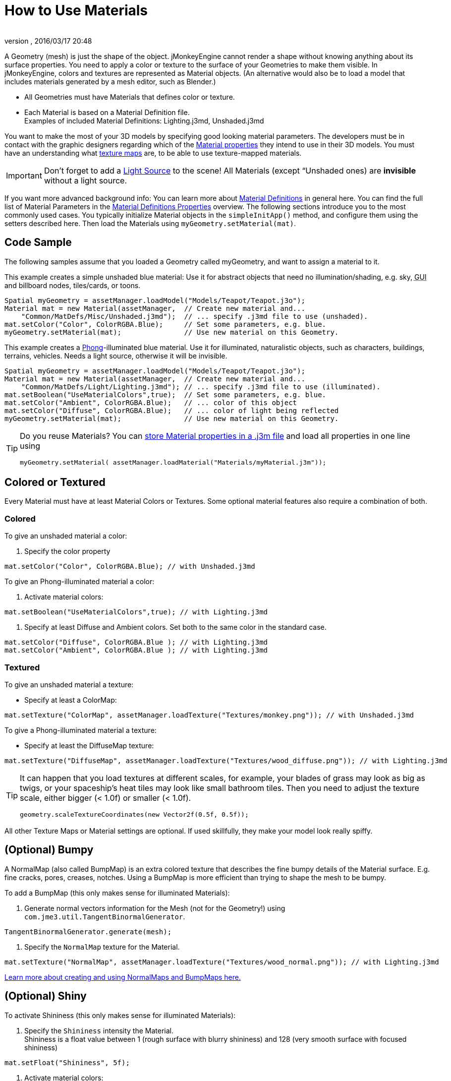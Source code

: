 = How to Use Materials
:author: 
:revnumber: 
:revdate: 2016/03/17 20:48
:keywords: material, texture, effect, wireframe, light, documentation
:relfileprefix: ../../
:imagesdir: ../..
ifdef::env-github,env-browser[:outfilesuffix: .adoc]


A Geometry (mesh) is just the shape of the object. jMonkeyEngine cannot render a shape without knowing anything about its surface properties. You need to apply a color or texture to the surface of your Geometries to make them visible. In jMonkeyEngine, colors and textures are represented as Material objects. (An alternative would also be to load a model that includes materials generated by a mesh editor, such as Blender.)


*  All Geometries must have Materials that defines color or texture.
*  Each Material is based on a Material Definition file. +
Examples of included Material Definitions: Lighting.j3md, Unshaded.j3md

You want to make the most of your 3D models by specifying good looking material parameters. The developers must be in contact with the graphic designers regarding which of the <<jme3/advanced/materials_overview#,Material properties>> they intend to use in their 3D models. You must have an understanding what <<jme3/terminology#materialstextures,texture maps>> are, to be able to use texture-mapped materials. 



[IMPORTANT]
====
Don't forget to add a <<jme3/advanced/light_and_shadow#,Light Source>> to the scene! All Materials (except “Unshaded ones) are *invisible* without a light source.
====



If you want more advanced background info: You can learn more about <<jme3/advanced/material_definitions#,Material Definitions>> in general here. You can find the full list of Material Parameters in the <<jme3/advanced/materials_overview#,Material Definitions Properties>> overview. The following sections introduce you to the most commonly used cases. You typically initialize Material objects in the `simpleInitApp()` method, and configure them using the setters described here. Then load the Materials using `myGeometry.setMaterial(mat)`. 



== Code Sample

The following samples assume that you loaded a Geometry called myGeometry, and want to assign a material to it.


This example creates a simple unshaded blue material: Use it for abstract objects that need no illumination/shading, e.g. sky, +++<abbr title="Graphical User Interface">GUI</abbr>+++ and billboard nodes, tiles/cards, or toons.


[source,java]
----
Spatial myGeometry = assetManager.loadModel("Models/Teapot/Teapot.j3o");
Material mat = new Material(assetManager,  // Create new material and...
    "Common/MatDefs/Misc/Unshaded.j3md");  // ... specify .j3md file to use (unshaded).
mat.setColor("Color", ColorRGBA.Blue);     // Set some parameters, e.g. blue.
myGeometry.setMaterial(mat);               // Use new material on this Geometry.

----

This example creates a link:http://en.wikipedia.org/wiki/Phong_reflection_model[Phong]-illuminated blue material. Use it for illuminated, naturalistic objects, such as characters, buildings, terrains, vehicles. Needs a light source, otherwise it will be invisible.


[source,java]
----
Spatial myGeometry = assetManager.loadModel("Models/Teapot/Teapot.j3o");
Material mat = new Material(assetManager,  // Create new material and...
    "Common/MatDefs/Light/Lighting.j3md"); // ... specify .j3md file to use (illuminated).
mat.setBoolean("UseMaterialColors",true);  // Set some parameters, e.g. blue.
mat.setColor("Ambient", ColorRGBA.Blue);   // ... color of this object
mat.setColor("Diffuse", ColorRGBA.Blue);   // ... color of light being reflected
myGeometry.setMaterial(mat);               // Use new material on this Geometry.

----


[TIP]
====
Do you reuse Materials? You can <<sdk/material_editing#,store Material properties in a .j3m file>> and load all properties in one line using 


[source,java]
----
myGeometry.setMaterial( assetManager.loadMaterial("Materials/myMaterial.j3m"));
----


====




== Colored or Textured

Every Material must have at least Material Colors or Textures. Some optional material features also require a combination of both. 



=== Colored

To give an unshaded material a color:


.  Specify the color property 
[source,java]
----
mat.setColor("Color", ColorRGBA.Blue); // with Unshaded.j3md
----


To give an Phong-illuminated material a color:


.  Activate material colors: 
[source,java]
----
mat.setBoolean("UseMaterialColors",true); // with Lighting.j3md
----

.  Specify at least Diffuse and Ambient colors. Set both to the same color in the standard case. 
[source,java]
----
mat.setColor("Diffuse", ColorRGBA.Blue ); // with Lighting.j3md
mat.setColor("Ambient", ColorRGBA.Blue ); // with Lighting.j3md
----



=== Textured

To give an unshaded material a texture:


*  Specify at least a ColorMap: 
[source,java]
----
mat.setTexture("ColorMap", assetManager.loadTexture("Textures/monkey.png")); // with Unshaded.j3md
----


To give a Phong-illuminated material a texture:


*  Specify at least the DiffuseMap texture: 
[source,java]
----
mat.setTexture("DiffuseMap", assetManager.loadTexture("Textures/wood_diffuse.png")); // with Lighting.j3md
----



[TIP]
====
It can happen that you load textures at different scales, for example, your blades of grass may look as big as twigs, or your spaceship's heat tiles may look like small bathroom tiles. Then you need to adjust the texture scale, either bigger (&lt; 1.0f) or smaller (&lt; 1.0f). 


[source,java]
----
geometry.scaleTextureCoordinates(new Vector2f(0.5f, 0.5f));
----

 
====



All other Texture Maps or Material settings are optional. If used skillfully, they make your model look really spiffy.



== (Optional) Bumpy

A NormalMap (also called BumpMap) is an extra colored texture that describes the fine bumpy details of the Material surface. E.g. fine cracks, pores, creases, notches. Using a BumpMap is more efficient than trying to shape the mesh to be bumpy.


To add a BumpMap (this only makes sense for illuminated Materials):


.  Generate normal vectors information for the Mesh (not for the Geometry!) using `com.jme3.util.TangentBinormalGenerator`. 
[source,java]
----
TangentBinormalGenerator.generate(mesh);
----

.  Specify the `NormalMap` texture for the Material. 
[source,java]
----
mat.setTexture("NormalMap", assetManager.loadTexture("Textures/wood_normal.png")); // with Lighting.j3md
----


link:http://en.wikipedia.org/wiki/Bump_mapping[Learn more about creating and using NormalMaps and BumpMaps here.]



== (Optional) Shiny

To activate Shininess (this only makes sense for illuminated Materials):


.  Specify the `Shininess` intensity the Material. +
Shininess is a float value between 1 (rough surface with blurry shininess) and 128 (very smooth surface with focused shininess)
[source,java]
----
mat.setFloat("Shininess", 5f);
----

.  Activate material colors: 
[source,java]
----
mat.setBoolean("UseMaterialColors",true);
----

.  Specify the `Specular` and `Diffuse` colors of the shiny spot. +
Typically you set Specular to the ColorRGBA value of the light source, often RGBA.White.
[source,java]
----
mat.setColor("Specular",ColorRGBA.White);
mat.setColor("Diffuse",ColorRGBA.White);
----

.  (Optional) Specify a `SpecularMap` texture. +
You optionally hand-draw this grayscale texture to outline in detail where the surface should be more shiny (whiter grays) and where less (blacker grays). If you don't supply a SpecularMap, the whole material is shiny everywhere. 
[source,java]
----
mat.setTexture("SpecularMap", assetManager.loadTexture("Textures/metal_spec.png")); // with Lighting.j3md
----


To deactivate shininess


*  Set the `Specular` color to `ColorRGBA.Black`. Do not just set `Shininess` to 0.
[source,java]
----
mat.setColor("Specular",ColorRGBA.Black);
----



== (Optional) Glow

To activate glow:


.  Add one <<jme3/advanced/bloom_and_glow#,BloomFilter PostProcessor>> in your simpleInitApp() method (only once, it is used by all glowing objects).
[source,java]
----
FilterPostProcessor fpp=new FilterPostProcessor(assetManager);
BloomFilter bloom = new BloomFilter(BloomFilter.GlowMode.Objects);
fpp.addFilter(bloom);
viewPort.addProcessor(fpp);
----

.  Specify a `Glow` color. +
A ColorRGBA value of your choice, e.g. choose a warm or cold color for different effects, or white for a neutral glow.
[source,java]
----
mat.setColor("GlowColor",ColorRGBA.White);
----

.  (Optional) Specify a `GlowMap` texture. +
This texture outlines in detail where the DiffuseMap texture glows. If you don't supply a GlowMap, the whole material glows everwhere.  
[source,java]
----
mat.setTexture("GlowMap", assetManager.loadTexture("Textures/alien_glow.png"));
----


To deactivate glow:


*  Set the `Glow` color to `ColorRGBA.Black`.
[source,java]
----
mat.setColor("GlowColor", ColorRGBA.Black);
----


Learn more about <<jme3/advanced/bloom_and_glow#,Bloom and Glow>>.



== (Optional) Transparent

Most Material Definitions support an alpha channel to make a model opaque, translucent, or transparent.


*  Alpha=1.0f makes the color opaque (default), 
*  Alpha=0.0f make the color fully transparent
*  Alpha between 0f and 1f makes the color more or less translucent.

To make a Geometry transparent or translucent:


.  Specify which areas you want to be transparent or translucent by specifying the alpha channel:
**  (For colored Materials) In any RGBA color, the first three are Red-Green-Blue, and the last float is the Alpha channel. For example, to replace ColorRGBA.Red with a translucent red: 
[source,java]
----
mat.setColor("Color", new ColorRGBA(1,0,0,0.5f));
----

**  (For textured Materials) Supply an AlphaMap that outlines which areas are transparent. 
[source,java]
----
mat.setTexture("AlphaMap", assetManager.loadTexture("Textures/window_alpha.png"));
----

**  (For textured Materials) If the DiffuseMap has an alpha channel, use: 
[source,java]
----
mat.setBoolean("UseAlpha",true);
----


.  Specify BlendMode Alpha for the Material. 
[source,java]
----
mat.getAdditionalRenderState().setBlendMode(BlendMode.Alpha);
----

.  Put the Geometry (not the Material!) in the appropriate render queue bucket. +
Objects in the translucent bucket (e.g. particles) are not affected by SceneProcessors (e.g. shadows). Objects in the transparent bucket (e.g. foliage) are affected by SceneProcessors (e.g. shadows).
**  
[source,java]
----
geo.setQueueBucket(Bucket.Translucent); 
----

**  
[source,java]
----
geo.setQueueBucket(Bucket.Transparent); 
----


.  (Optional) Specify other material settings.
[cols="3", options="header"]
|===

a|Standard Material Transparency
a|Description
a|Example

a|getAdditionalRenderState().setBlendMode(BlendMode.Off);
a|This is the default, no transparency.
a|Use for all opaque objects like walls, floors, people…

a|getAdditionalRenderState().setBlendMode(BlendMode.Alpha);
a|Interpolates the background pixel with the current pixel by using the current pixel's alpha.
a|This is the most commonly used BlendMode for transparency and translucency: Frosted window panes, ice, glass, alpha-blended vegetation textures… 

a|getAdditionalRenderState().setDepthWrite(false);
a|Disables writing of the pixel's depth value to the depth buffer.
a|Deactivate this on Materials if you expect two or more transparent/translucent objects to be obscuring one another, but you want to see through both.

a|getAdditionalRenderState().setAlphaTest(true) +
getAdditionalRenderState().setAlphaFallOff(0.5f);
a|Enables Alpha Testing and uses an AlphaDiscardThreshold as alpha fall-off value. This means that gradients in the AlphaMap are no longer interpreted as soft translucency, but parts of the texture become either fully opaque or fully transparent. Only pixels above the alpha threshold (e.g. 0.5f) are rendered. 
a|Activate Alpha Testing for (partially) *transparent* objects such as foliage, hair, etc. +
Deactivate Alpha Testing for gradually *translucent* objects, such as colored glass, smoked glass, ghosts.

|===


[TIP]
====
It is possible to load a DiffuseMap texture that has an Alpha channel, and combine it with an underlying Material Color. 


[source,java]
----
mat.setBoolean("UseAlpha",true);
----

 The Material Color bleeds through the transparent areas of the top-layer DiffuseMap texture. In this case you do not need BlendMode Alpha – because it's not the whole Material that is transparent, but only one of the texture layers. You use this bleed-through effect, for example, to generate differently colored uniforms, animals, or plants, where each Material uses the same “template DiffuseMap texture but combines it with a different color.
====




== (Optional) Wireframe

Additionally to the above settings, you can switch off and on a wireframe rendering of the mesh. Since a wireframe has no faces, this temporarily disables the other Texture Maps.

[cols="3", options="header"]
|===

a|Material Property
a|Description
a|Example

a|getAdditionalRenderState().setWireframe(true);
a|Switch to showing the (textured) Material in wireframe mode. The wireframe optionally uses the Material's `Color` value.
a|Use wireframes to debug meshes, or for a “matrix or “holodeck effect.

|===
